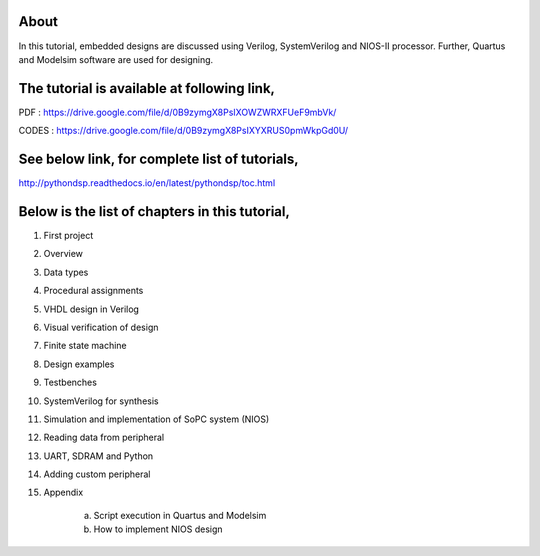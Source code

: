 About
^^^^^

In this tutorial, embedded designs are discussed using Verilog, SystemVerilog and NIOS-II processor. Further, Quartus and Modelsim software are used for designing. 

The tutorial is available at following link, 
^^^^^^^^^^^^^^^^^^^^^^^^^^^^^^^^^^^^^^^^^^^^^

PDF   : https://drive.google.com/file/d/0B9zymgX8PsIXOWZWRXFUeF9mbVk/

CODES : https://drive.google.com/file/d/0B9zymgX8PsIXYXRUS0pmWkpGd0U/


See below link, for complete list of tutorials,
^^^^^^^^^^^^^^^^^^^^^^^^^^^^^^^^^^^^^^^^^^^^^^

http://pythondsp.readthedocs.io/en/latest/pythondsp/toc.html


Below is the list of chapters in this tutorial, 
^^^^^^^^^^^^^^^^^^^^^^^^^^^^^^^^^^^^^^^^^^^^^^^

1. First project
2. Overview
3. Data types
4. Procedural assignments
5. VHDL design in Verilog
6. Visual verification of design
7. Finite state machine
8. Design examples
9. Testbenches
10. SystemVerilog for synthesis
11. Simulation and implementation of SoPC system (NIOS)
12. Reading data from peripheral
13. UART, SDRAM and Python
14. Adding custom peripheral 
15. Appendix

     a) Script execution in Quartus and Modelsim
     b) How to implement NIOS design
